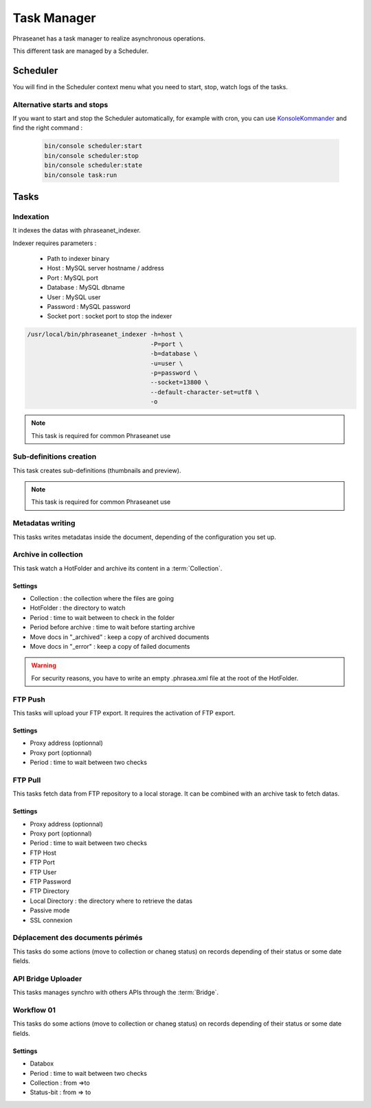 Task Manager
============

Phraseanet has a task manager to realize asynchronous operations.

This different task are managed by a Scheduler.

Scheduler
---------

You will find in the Scheduler context menu what you need to start, stop, watch
logs of the tasks.

Alternative starts and stops
****************************

If you want to start and stop the Scheduler automatically, for example with
cron, you can use `KonsoleKommander <Console>`_ and find the right command :

  .. code-block:: bash

    bin/console scheduler:start
    bin/console scheduler:stop
    bin/console scheduler:state
    bin/console task:run

Tasks
-----

Indexation
**********

It indexes the datas with phraseanet_indexer.

Indexer requires parameters :

  * Path to indexer binary
  * Host : MySQL server hostname / address
  * Port : MySQL port
  * Database : MySQL dbname
  * User : MySQL user
  * Password : MySQL password
  * Socket port : socket port to stop the indexer

.. code-block:: bash

    /usr/local/bin/phraseanet_indexer -h=host \
                                      -P=port \
                                      -b=database \
                                      -u=user \
                                      -p=password \
                                      --socket=13800 \
                                      --default-character-set=utf8 \
                                      -o

.. note::

    This task is required for common Phraseanet use

Sub-definitions creation
************************

This task creates sub-definitions (thumbnails and preview).

.. note::

    This task is required for common Phraseanet use

Metadatas writing
*****************

This tasks writes metadatas inside the document, depending of the configuration
you set up.

Archive in collection
*********************

This task watch a HotFolder and archive its content in a  :term:`Collection`.

Settings
^^^^^^^^

* Collection : the collection where the files are going
* HotFolder : the directory to watch
* Period : time to wait between to check in the folder
* Period before archive : time to wait before starting archive
* Move docs in "_archived" : keep a copy of archived documents
* Move docs in "_error" : keep a copy of failed documents

.. warning::

    For security reasons, you have to write an empty .phrasea.xml
    file at the root of the HotFolder.

FTP Push
********

This tasks will upload your FTP export. It requires the activation of FTP export.

Settings
^^^^^^^^

* Proxy address (optionnal)
* Proxy port (optionnal)
* Period : time to wait between two checks

FTP Pull
********

This tasks fetch data from FTP repository to a local storage. It can be
combined with an archive task to fetch datas.

Settings
^^^^^^^^

* Proxy address (optionnal)
* Proxy port (optionnal)
* Period : time to wait between two checks
* FTP Host
* FTP Port
* FTP User
* FTP Password
* FTP Directory
* Local Directory : the directory where to retrieve the datas
* Passive mode
* SSL connexion

Déplacement des documents périmés
*********************************

This tasks do some actions (move to collection or chaneg status) on records
depending of their status or some date fields.

API Bridge Uploader
*******************

This tasks manages synchro with others APIs through the :term:`Bridge`.

Workflow 01
***********

This tasks do some actions (move to collection or chaneg status) on records
depending of their status or some date fields.

Settings
^^^^^^^^
* Databox
* Period : time to wait between two checks
* Collection : from =>to
* Status-bit : from => to

.. todo:: Batch upload process (XML Service)
